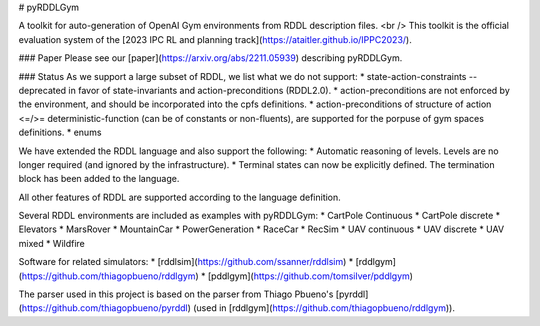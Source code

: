 # pyRDDLGym

A toolkit for auto-generation of OpenAI Gym environments from RDDL description files. <br />
This toolkit is the official evaluation system of the [2023 IPC RL and planning track](https://ataitler.github.io/IPPC2023/).

### Paper
Please see our [paper](https://arxiv.org/abs/2211.05939) describing pyRDDLGym.

### Status
As we support a large subset of RDDL, we list what we do not support:
* state-action-constraints -- deprecated in favor of state-invariants and action-preconditions (RDDL2.0).
* action-preconditions are not enforced by the environment, and should be incorporated into the cpfs definitions.
* action-preconditions of structure of action <=/>= deterministic-function (can be of constants or non-fluents),
are supported for the porpuse of gym spaces definitions.
* enums

We have extended the RDDL language and also support the following:
* Automatic reasoning of levels. Levels are no longer required (and ignored by the infrastructure).
* Terminal states can now be explicitly defined. The termination block has been added to the language.

All other features of RDDL are supported according to the language definition.

Several RDDL environments are included as examples with pyRDDLGym:
* CartPole Continuous
* CartPole discrete
* Elevators
* MarsRover
* MountainCar
* PowerGeneration
* RaceCar
* RecSim
* UAV continuous
* UAV discrete
* UAV mixed
* Wildfire

Software for related simulators:
* [rddlsim](https://github.com/ssanner/rddlsim)
* [rddlgym](https://github.com/thiagopbueno/rddlgym)
* [pddlgym](https://github.com/tomsilver/pddlgym)

The parser used in this project is based on the parser from
Thiago Pbueno's [pyrddl](https://github.com/thiagopbueno/pyrddl)
(used in [rddlgym](https://github.com/thiagopbueno/rddlgym)).